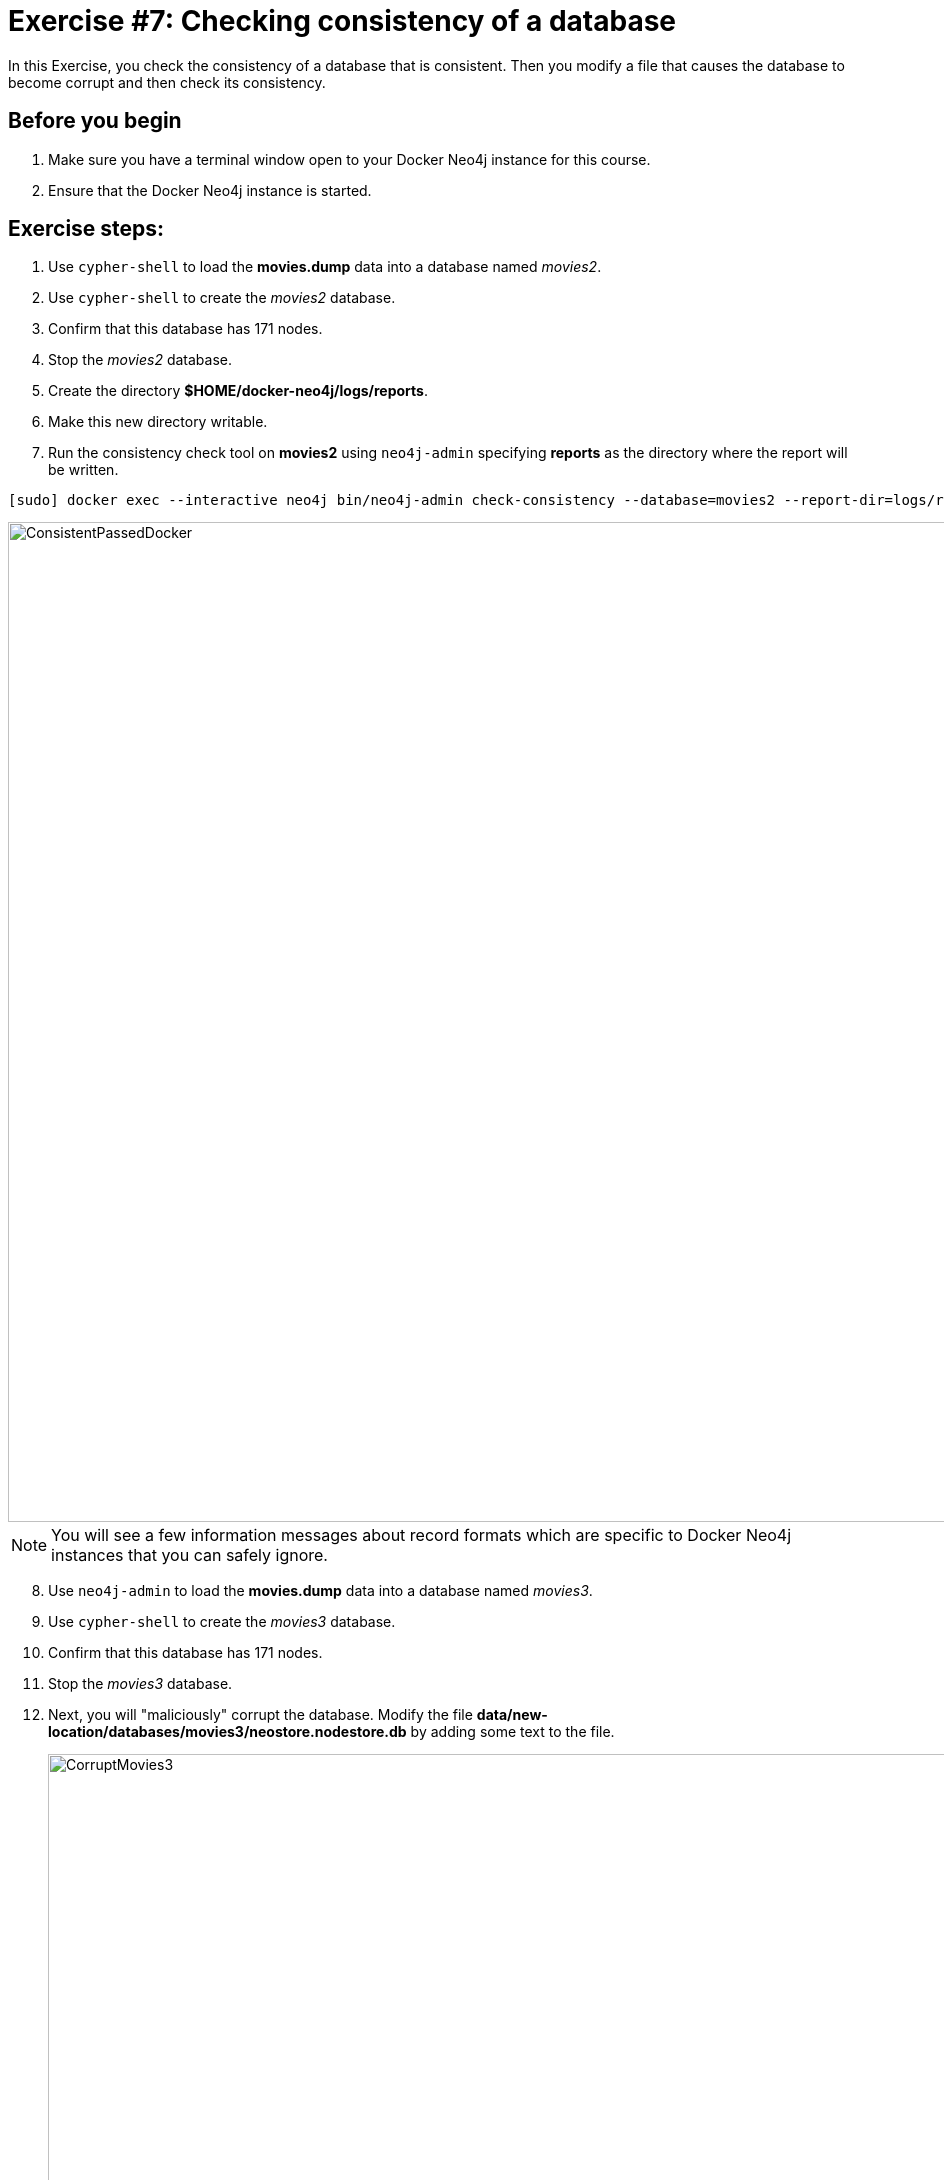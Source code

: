 = Exercise #7: Checking consistency of a database
// for local preview
ifndef::imagesdir[:imagesdir: ../../images]

In this Exercise, you check the consistency of a database that is consistent. Then you modify a file that causes the database to become corrupt and then check its consistency.

== Before you begin

. Make sure you have a terminal window open to your Docker Neo4j instance for this course.
. Ensure that the Docker Neo4j instance is started.

== Exercise steps:

. Use `cypher-shell` to load the *movies.dump* data into a database named _movies2_.
. Use `cypher-shell` to create the _movies2_ database.
. Confirm that this database has 171 nodes.
. Stop the _movies2_ database.
. Create the directory *$HOME/docker-neo4j/logs/reports*.
. Make this new directory writable.
. Run the consistency check tool on *movies2* using `neo4j-admin` specifying *reports* as the directory where the report will be written.

----
[sudo] docker exec --interactive neo4j bin/neo4j-admin check-consistency --database=movies2 --report-dir=logs/reports
----

image::ConsistentPassedDocker.png[ConsistentPassedDocker,width=1000,align=center]

[NOTE]
You will see a few information messages about record formats which are specific to Docker Neo4j instances that you can safely ignore.

[start=8]
. Use `neo4j-admin` to load the *movies.dump* data into a database named _movies3_.
. Use `cypher-shell` to create the _movies3_ database.
. Confirm that this database has 171 nodes.
. Stop the _movies3_ database.
. Next, you will "maliciously" corrupt the database. Modify the file *data/new-location/databases/movies3/neostore.nodestore.db* by adding some text to the file.
+

image::CorruptMovies3.png[CorruptMovies3,width=1000,align=center]

. Run the consistency check tool on *movies3* using `neo4j-admin` specifying *logs/reports* as the directory where the report will be written. The consistency check tool should return something like the following:
+

image::InconsistenciesDocker.png[InconsistenciesDocker,width=1000,align=center]

. Use `cypher-shell` to drop the _movies3_ database.

== Exercise summary

You have now you checked the consistency of a database that is consistent. Then you modified a file that causes the database to become corrupt and then checked its consistency.

